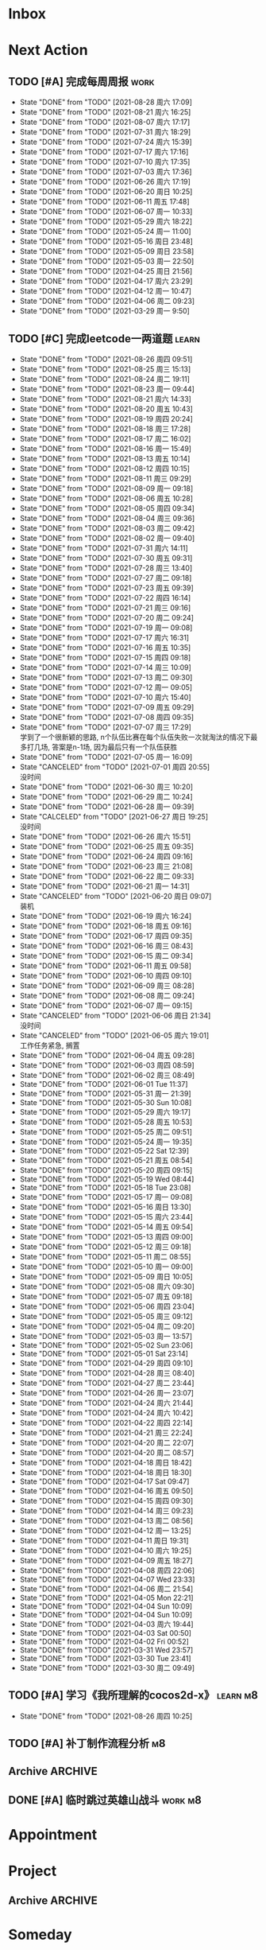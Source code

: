 #+STARTUP: INDENT LOGDONE OVERVIEW NOLOGREFILE LATEXPREVIEW INLINEIMAGES
#+AUTHOR: kirakuiin
#+EMAIL: wang.zhuowei@foxmail.com
#+LANGUAGE: zh-Cn
#+TAGS: { Work : learn(l) work(w) }
#+TAGS: { State : future(f) }
#+TODO: TODO(t) SCH(s) WAIT(w@) | DONE(d) CANCELED(c@)
#+COLUMNS: %25ITEM %TODO %17Effort(Estimated Effort){:} %CLOCKSUM
#+PROPERTY: EffORT_all 0 0:15 0:30 1:00 2:00 4:00 8:00
#+PROPERTY: ATTACH
#+CATEGORY: work
#+OPTIONS: tex:t

* Inbox
* Next Action
** TODO [#A] 完成每周周报                                             :work:
SCHEDULED: <2021-09-04 周六 18:00 ++1w> DEADLINE: <2021-09-06 周一 12:00 ++1w>
:PROPERTIES:
:STYLE:    habit
:LAST_REPEAT: [2021-08-28 周六 17:09]
:END:
- State "DONE"       from "TODO"       [2021-08-28 周六 17:09]
- State "DONE"       from "TODO"       [2021-08-21 周六 16:25]
- State "DONE"       from "TODO"       [2021-08-07 周六 17:17]
- State "DONE"       from "TODO"       [2021-07-31 周六 18:29]
- State "DONE"       from "TODO"       [2021-07-24 周六 15:39]
- State "DONE"       from "TODO"       [2021-07-17 周六 17:16]
- State "DONE"       from "TODO"       [2021-07-10 周六 17:35]
- State "DONE"       from "TODO"       [2021-07-03 周六 17:36]
- State "DONE"       from "TODO"       [2021-06-26 周六 17:19]
- State "DONE"       from "TODO"       [2021-06-20 周日 10:25]
- State "DONE"       from "TODO"       [2021-06-11 周五 17:48]
- State "DONE"       from "TODO"       [2021-06-07 周一 10:33]
- State "DONE"       from "TODO"       [2021-05-29 周六 18:22]
- State "DONE"       from "TODO"       [2021-05-24 周一 11:00]
- State "DONE"       from "TODO"       [2021-05-16 周日 23:48]
- State "DONE"       from "TODO"       [2021-05-09 周日 23:58]
- State "DONE"       from "TODO"       [2021-05-03 周一 22:50]
- State "DONE"       from "TODO"       [2021-04-25 周日 21:56]
- State "DONE"       from "TODO"       [2021-04-17 周六 23:29]
- State "DONE"       from "TODO"       [2021-04-12 周一 10:47]
- State "DONE"       from "TODO"       [2021-04-06 周二 09:23]
- State "DONE"       from "TODO"       [2021-03-29 周一 9:50]
** TODO [#C] 完成leetcode一两道题                                    :learn:
SCHEDULED: <2021-08-27 周五 19:00 ++1d>
:PROPERTIES:
:EFFORT: 0:15
:LINK: [[https://leetcode-cn.com][leetcode]]
:STYLE:    habit
:LAST_REPEAT: [2021-08-26 周四 09:51]
:END:

- State "DONE"       from "TODO"       [2021-08-26 周四 09:51]
- State "DONE"       from "TODO"       [2021-08-25 周三 15:13]
- State "DONE"       from "TODO"       [2021-08-24 周二 19:11]
- State "DONE"       from "TODO"       [2021-08-23 周一 09:44]
- State "DONE"       from "TODO"       [2021-08-21 周六 14:33]
- State "DONE"       from "TODO"       [2021-08-20 周五 10:43]
- State "DONE"       from "TODO"       [2021-08-19 周四 20:24]
- State "DONE"       from "TODO"       [2021-08-18 周三 17:28]
- State "DONE"       from "TODO"       [2021-08-17 周二 16:02]
- State "DONE"       from "TODO"       [2021-08-16 周一 15:49]
- State "DONE"       from "TODO"       [2021-08-13 周五 10:14]
- State "DONE"       from "TODO"       [2021-08-12 周四 10:15]
- State "DONE"       from "TODO"       [2021-08-11 周三 09:29]
- State "DONE"       from "TODO"       [2021-08-09 周一 09:18]
- State "DONE"       from "TODO"       [2021-08-06 周五 10:28]
- State "DONE"       from "TODO"       [2021-08-05 周四 09:34]
- State "DONE"       from "TODO"       [2021-08-04 周三 09:36]
- State "DONE"       from "TODO"       [2021-08-03 周二 09:42]
- State "DONE"       from "TODO"       [2021-08-02 周一 09:40]
- State "DONE"       from "TODO"       [2021-07-31 周六 14:11]
- State "DONE"       from "TODO"       [2021-07-30 周五 09:31]
- State "DONE"       from "TODO"       [2021-07-28 周三 13:40]
- State "DONE"       from "TODO"       [2021-07-27 周二 09:18]
- State "DONE"       from "TODO"       [2021-07-23 周五 09:39]
- State "DONE"       from "TODO"       [2021-07-22 周四 16:14]
- State "DONE"       from "TODO"       [2021-07-21 周三 09:16]
- State "DONE"       from "TODO"       [2021-07-20 周二 09:24]
- State "DONE"       from "TODO"       [2021-07-19 周一 09:08]
- State "DONE"       from "TODO"       [2021-07-17 周六 16:31]
- State "DONE"       from "TODO"       [2021-07-16 周五 10:35]
- State "DONE"       from "TODO"       [2021-07-15 周四 09:18]
- State "DONE"       from "TODO"       [2021-07-14 周三 10:09]
- State "DONE"       from "TODO"       [2021-07-13 周二 09:30]
- State "DONE"       from "TODO"       [2021-07-12 周一 09:05]
- State "DONE"       from "TODO"       [2021-07-10 周六 15:40]
- State "DONE"       from "TODO"       [2021-07-09 周五 09:29]
- State "DONE"       from "TODO"       [2021-07-08 周四 09:35]
- State "DONE"       from "TODO"       [2021-07-07 周三 17:29] \\
  学到了一个很新颖的思路, n个队伍比赛在每个队伍失败一次就淘汰的情况下最多打几场,
  答案是n-1场, 因为最后只有一个队伍获胜
- State "DONE"       from "TODO"       [2021-07-05 周一 16:09]
- State "CANCELED"   from "TODO"       [2021-07-01 周四 20:55] \\
  没时间
- State "DONE"       from "TODO"       [2021-06-30 周三 10:20]
- State "DONE"       from "TODO"       [2021-06-29 周二 10:24]
- State "DONE"       from "TODO"       [2021-06-28 周一 09:39]
- State "CALCELED"   from "TODO"       [2021-06-27 周日 19:25] \\
  没时间
- State "DONE"       from "TODO"       [2021-06-26 周六 15:51]
- State "DONE"       from "TODO"       [2021-06-25 周五 09:35]
- State "DONE"       from "TODO"       [2021-06-24 周四 09:16]
- State "DONE"       from "TODO"       [2021-06-23 周三 21:08]
- State "DONE"       from "TODO"       [2021-06-22 周二 09:33]
- State "DONE"       from "TODO"       [2021-06-21 周一 14:31]
- State "CANCELED"   from "TODO"       [2021-06-20 周日 09:07] \\
  装机
- State "DONE"       from "TODO"       [2021-06-19 周六 16:24]
- State "DONE"       from "TODO"       [2021-06-18 周五 09:16]
- State "DONE"       from "TODO"       [2021-06-17 周四 09:35]
- State "DONE"       from "TODO"       [2021-06-16 周三 08:43]
- State "DONE"       from "TODO"       [2021-06-15 周二 09:34]
- State "DONE"       from "TODO"       [2021-06-11 周五 09:58]
- State "DONE"       from "TODO"       [2021-06-10 周四 09:10]
- State "DONE"       from "TODO"       [2021-06-09 周三 08:28]
- State "DONE"       from "TODO"       [2021-06-08 周二 09:24]
- State "DONE"       from "TODO"       [2021-06-07 周一 09:15]
- State "CANCELED"   from "TODO"       [2021-06-06 周日 21:34] \\
  没时间
- State "CANCELED"   from "TODO"       [2021-06-05 周六 19:01] \\
  工作任务紧急, 搁置
- State "DONE"       from "TODO"       [2021-06-04 周五 09:28]
- State "DONE"       from "TODO"       [2021-06-03 周四 08:59]
- State "DONE"       from "TODO"       [2021-06-02 周三 08:49]
- State "DONE"       from "TODO"       [2021-06-01 Tue 11:37]
- State "DONE"       from "TODO"       [2021-05-31 周一 21:39]
- State "DONE"       from "TODO"       [2021-05-30 Sun 10:08]
- State "DONE"       from "TODO"       [2021-05-29 周六 19:17]
- State "DONE"       from "TODO"       [2021-05-28 周五 10:53]
- State "DONE"       from "TODO"       [2021-05-25 周二 09:51]
- State "DONE"       from "TODO"       [2021-05-24 周一 19:35]
- State "DONE"       from "TODO"       [2021-05-22 Sat 12:39]
- State "DONE"       from "TODO"       [2021-05-21 周五 08:54]
- State "DONE"       from "TODO"       [2021-05-20 周四 09:15]
- State "DONE"       from "TODO"       [2021-05-19 Wed 08:44]
- State "DONE"       from "TODO"       [2021-05-18 Tue 23:08]
- State "DONE"       from "TODO"       [2021-05-17 周一 09:08]
- State "DONE"       from "TODO"       [2021-05-16 周日 13:30]
- State "DONE"       from "TODO"       [2021-05-15 周六 23:44]
- State "DONE"       from "TODO"       [2021-05-14 周五 09:54]
- State "DONE"       from "TODO"       [2021-05-13 周四 09:00]
- State "DONE"       from "TODO"       [2021-05-12 周三 09:18]
- State "DONE"       from "TODO"       [2021-05-11 周二 08:55]
- State "DONE"       from "TODO"       [2021-05-10 周一 09:00]
- State "DONE"       from "TODO"       [2021-05-09 周日 10:05]
- State "DONE"       from "TODO"       [2021-05-08 周六 09:30]
- State "DONE"       from "TODO"       [2021-05-07 周五 09:18]
- State "DONE"       from "TODO"       [2021-05-06 周四 23:04]
- State "DONE"       from "TODO"       [2021-05-05 周三 09:12]
- State "DONE"       from "TODO"       [2021-05-04 周二 09:20]
- State "DONE"       from "TODO"       [2021-05-03 周一 13:57]
- State "DONE"       from "TODO"       [2021-05-02 Sun 23:06]
- State "DONE"       from "TODO"       [2021-05-01 Sat 23:14]
- State "DONE"       from "TODO"       [2021-04-29 周四 09:10]
- State "DONE"       from "TODO"       [2021-04-28 周三 08:40]
- State "DONE"       from "TODO"       [2021-04-27 周二 23:44]
- State "DONE"       from "TODO"       [2021-04-26 周一 23:07]
- State "DONE"       from "TODO"       [2021-04-24 周六 21:44]
- State "DONE"       from "TODO"       [2021-04-24 周六 10:42]
- State "DONE"       from "TODO"       [2021-04-22 周四 22:14]
- State "DONE"       from "TODO"       [2021-04-21 周三 22:24]
- State "DONE"       from "TODO"       [2021-04-20 周二 22:07]
- State "DONE"       from "TODO"       [2021-04-20 周二 08:57]
- State "DONE"       from "TODO"       [2021-04-18 周日 18:42]
- State "DONE"       from "TODO"       [2021-04-18 周日 18:30]
- State "DONE"       from "TODO"       [2021-04-17 Sat 09:47]
- State "DONE"       from "TODO"       [2021-04-16 周五 09:50]
- State "DONE"       from "TODO"       [2021-04-15 周四 09:30]
- State "DONE"       from "TODO"       [2021-04-14 周三 09:23]
- State "DONE"       from "TODO"       [2021-04-13 周二 08:56]
- State "DONE"       from "TODO"       [2021-04-12 周一 13:25]
- State "DONE"       from "TODO"       [2021-04-11 周日 19:31]
- State "DONE"       from "TODO"       [2021-04-10 周六 19:25]
- State "DONE"       from "TODO"       [2021-04-09 周五 18:27]
- State "DONE"       from "TODO"       [2021-04-08 周四 22:06]
- State "DONE"       from "TODO"       [2021-04-07 Wed 23:33]
- State "DONE"       from "TODO"       [2021-04-06 周二 21:54]
- State "DONE"       from "TODO"       [2021-04-05 Mon 22:21]
- State "DONE"       from "TODO"       [2021-04-04 Sun 10:09]
- State "DONE"       from "TODO"       [2021-04-04 Sun 10:09]
- State "DONE"       from "TODO"       [2021-04-03 周六 19:44]
- State "DONE"       from "TODO"       [2021-04-03 Sat 00:50]
- State "DONE"       from "TODO"       [2021-04-02 Fri 00:52]
- State "DONE"       from "TODO"       [2021-03-31 Wed 23:57]
- State "DONE"       from "TODO"       [2021-03-30 Tue 23:41]
- State "DONE"       from "TODO"       [2021-03-30 周二 09:49]
** TODO [#A] 学习《我所理解的cocos2d-x》                          :learn:m8:
SCHEDULED: <2021-08-27 周五 09:00 ++1d>
:PROPERTIES:
:EFFORT: 0:60
:STYLE:    habit
:LAST_REPEAT: [2021-08-26 周四 10:25]
:END:
- State "DONE"       from "TODO"       [2021-08-26 周四 10:25]
** TODO [#A] 补丁制作流程分析                                          :m8:
SCHEDULED: <2021-08-25 周三 09:00>
** Archive                                                         :ARCHIVE:
*** DONE [#A] 优化删除                                                 :m8:
CLOSED: [2021-08-05 周四 16:21] SCHEDULED: <2021-08-05 周四 11:00>
:PROPERTIES:
:ARCHIVE_TIME: 2021-08-07 周六 16:58
:END:
- State "DONE"       from "TODO"       [2021-08-05 周四 16:21]
*** DONE [#A] 给队友穿戴装备                                           :m8:
CLOSED: [2021-08-12 周四 10:16] SCHEDULED: <2021-08-12 周四 13:00>
:PROPERTIES:
:ARCHIVE_TIME: 2021-08-16 周一 09:17
:END:
*** DONE [#A] 学习《代码整洁之道》                                  :learn:
SCHEDULED: <2021-08-22 周日 09:00 ++1d>
:PROPERTIES:
:EFFORT: 0:60
:STYLE:    habit
:LAST_REPEAT: [2021-08-21 周六 15:41]
:ARCHIVE_TIME: 2021-08-21 周六 16:01
:END:
- State "DONE"       from "TODO"       [2021-08-21 周六 15:41]
- State "DONE"       from "TODO"       [2021-08-20 周五 21:03]
- State "DONE"       from "TODO"       [2021-08-19 周四 21:01]
- State "DONE"       from "TODO"       [2021-08-16 周一 10:10]
- State "DONE"       from "TODO"       [2021-08-13 周五 21:06]
- State "DONE"       from "TODO"       [2021-08-12 周四 17:01]
- State "DONE"       from "TODO"       [2021-08-11 周三 09:50]
- State "DONE"       from "TODO"       [2021-08-09 周一 11:29]
- State "DONE"       from "TODO"       [2021-08-07 周六 16:52]
- State "DONE"       from "TODO"       [2021-08-05 周四 16:21]
- State "DONE"       from "TODO"       [2021-08-04 周三 10:27]
- State "DONE"       from "TODO"       [2021-08-03 周二 09:42]
- State "DONE"       from "TODO"       [2021-08-02 周一 11:35]
- State "DONE"       from "TODO"       [2021-07-31 周六 19:33]
- State "DONE"       from "TODO"       [2021-07-28 周三 14:49]
- State "DONE"       from "TODO"       [2021-07-27 周二 09:49]
** DONE [#A] 临时跳过英雄山战斗                                   :work:m8:
CLOSED: [2021-08-25 周三 15:13] SCHEDULED: <2021-08-24 周二 09:00>
* Appointment
* Project
** Archive                                                         :ARCHIVE:
*** DONE [#A] 英雄分解                                            :m8:work:
CLOSED: [2021-08-05 周四 16:21] SCHEDULED: <2021-08-02 周一 09:00> DEADLINE: <2021-08-05 周四 14:57>
:PROPERTIES:
:BLOCKER: children
:ARCHIVE_TIME: 2021-08-07 周六 16:58
:END:                          
- State "DONE"       from "SCH"        [2021-08-05 周四 16:21]
**** DONE 确认需求
CLOSED: [2021-08-03 周二 10:02] SCHEDULED: <2021-08-03 周二 10:00>
:PROPERTIES:                          
:TRIGGER:  next-sibling todo!(TODO) scheduled!("++0h") chain!("TRIGGER")
:END:                          
- State "DONE"       from "TODO"       [2021-08-03 周二 10:02]
**** DONE 模型信号设计
CLOSED: [2021-08-03 周二 10:02] SCHEDULED: <2021-08-03 周二 10:02>
:PROPERTIES:
:TRIGGER:  next-sibling todo!(TODO) scheduled!("++0h") chain!("TRIGGER")
:END:
- State "DONE"       from "TODO"       [2021-08-03 周二 10:02]
**** DONE 界面实现
CLOSED: [2021-08-03 周二 16:12] SCHEDULED: <2021-08-03 周二 10:02>
:PROPERTIES:
:TRIGGER:  next-sibling todo!(TODO) scheduled!("++0h") chain!("TRIGGER")
:END:
- State "DONE"       from "TODO"       [2021-08-03 周二 16:12]
**** DONE 网络协议实现
CLOSED: [2021-08-03 周二 20:57] SCHEDULED: <2021-08-03 周二 16:12>
:PROPERTIES:
:TRIGGER:  next-sibling todo!(TODO) scheduled!("++0h") chain!("TRIGGER")
:END:
- State "DONE"       from "TODO"       [2021-08-03 周二 20:57]
**** DONE 测试
CLOSED: [2021-08-05 周四 16:21] SCHEDULED: <2021-08-03 周二 20:57>
:PROPERTIES:                          
:TRIGGER+: parent todo!(DONE)
:TRIGGER:  next-sibling todo!(TODO) scheduled!("++0h") chain!("TRIGGER")
:END:
- State "DONE"       from "TODO"       [2021-08-05 周四 16:21]
*** DONE [#A] 英雄山阵容和装备ui调整                                   :m8:
CLOSED: [2021-08-12 周四 10:16] SCHEDULED: <2021-08-09 周一 11:00> DEADLINE: <2021-08-12 周四 21:00>
:PROPERTIES:
:BLOCKER: children
:ARCHIVE_TIME: 2021-08-16 周一 09:17
:END:                          
**** DONE 确认需求
CLOSED: [2021-08-07 周六 15:57]
:PROPERTIES:                          
:TRIGGER:  next-sibling todo!(TODO) scheduled!("++0h") chain!("TRIGGER")
:END:                          
- State "DONE"       from "TODO"       [2021-08-07 周六 15:57]
**** DONE 制作英雄显示框
CLOSED: [2021-08-11 周三 09:30] SCHEDULED: <2021-08-09 周一 11:00>
:PROPERTIES:
:TRIGGER:  next-sibling todo!(TODO) scheduled!("++0h") chain!("TRIGGER")
:END:
**** DONE 制作装备显示框
CLOSED: [2021-08-11 周三 09:30] SCHEDULED: <2021-08-11 周三 09:30>
:PROPERTIES:
:TRIGGER:  next-sibling todo!(TODO) scheduled!("++0h") chain!("TRIGGER")
:END:
**** DONE 处理信号同步
CLOSED: [2021-08-11 周三 09:30] SCHEDULED: <2021-08-11 周三 09:30>
:PROPERTIES:
:TRIGGER:  next-sibling todo!(TODO) scheduled!("++0h") chain!("TRIGGER")
:END:
**** DONE 测试 
CLOSED: [2021-08-12 周四 10:16] SCHEDULED: <2021-08-11 周三 09:30>
:PROPERTIES:                          
:TRIGGER+: parent todo!(DONE)
:TRIGGER:  next-sibling todo!(TODO) scheduled!("++0h") chain!("TRIGGER")
:END:
*** DONE [#A] 实现基础商店功能                                         :m8:
CLOSED: [2021-08-19 周四 20:24] SCHEDULED: <2021-08-16 周一 13:00> DEADLINE: <2021-08-20 周五 21:00>
:PROPERTIES:
:BLOCKER: children
:ARCHIVE_TIME: 2021-08-21 周六 16:01
:END:                          
**** DONE 确认需求
CLOSED: [2021-08-16 周一 16:21]
:PROPERTIES:                          
:TRIGGER:  next-sibling todo!(TODO) scheduled!("++0h") chain!("TRIGGER")
:END:                          
**** DONE 设计模型层, 实现模型层并完成单元测试
CLOSED: [2021-08-16 周一 16:21] SCHEDULED: <2021-08-16 周一 16:21>
:PROPERTIES:
:TRIGGER:  next-sibling todo!(TODO) scheduled!("++0h") chain!("TRIGGER")
:END:
**** DONE 实现网络协议
CLOSED: [2021-08-16 周一 16:21] SCHEDULED: <2021-08-16 周一 16:21>
:PROPERTIES:
:TRIGGER:  next-sibling todo!(TODO) scheduled!("++0h") chain!("TRIGGER")
:END:
**** DONE 实现界面层
CLOSED: [2021-08-18 周三 15:24] SCHEDULED: <2021-08-16 周一 16:21>
:PROPERTIES:
:TRIGGER:  next-sibling todo!(TODO) scheduled!("++0h") chain!("TRIGGER")
:END:
**** DONE 联调
CLOSED: [2021-08-19 周四 20:24] SCHEDULED: <2021-08-18 周三 15:24>
:PROPERTIES:                          
:TRIGGER+: parent todo!(DONE)
:TRIGGER:  next-sibling todo!(TODO) scheduled!("++0h") chain!("TRIGGER")
:END:
* Someday
** 学习《代码之外的生存指南》                                :learn:future:
** 学习《Unity3D 游戏开发》                                  :learn:future:
** 学习《Lua程序设计》                                       :learn:future:
** 学习《重构 改善既有代码的设计》                            :learn:future:
** 学习 elisp                                                 :learn:future:
** 温习《流畅的python》                                      :learn:future:
** 温习《设计模式》                                          :learn:future:
** 学习《我所理解的cocox2d》                                 :learn:future:
** 练习字帖                                                  :learn:future:
** 学习英语                                                  :learn:future:
